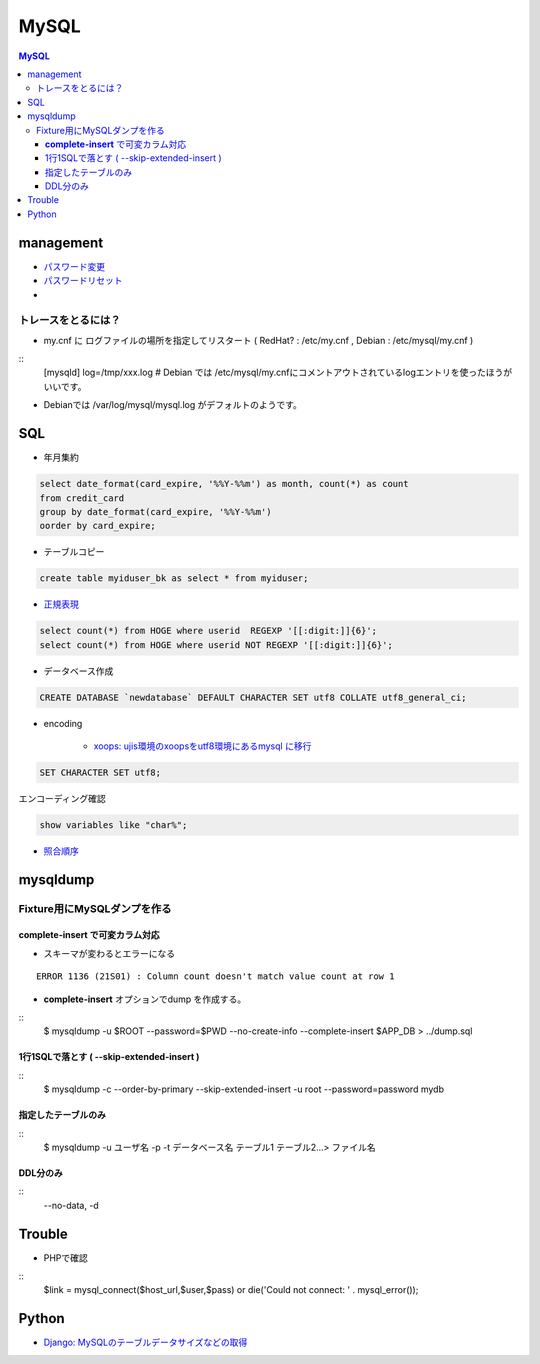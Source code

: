 ===========
MySQL
===========

.. contents:: MySQL

management
===============

- `パスワード変更 <http://hdknr.com/post/80662982/mysql-set-password-for>`_
- `パスワードリセット <http://dev.mysql.com/doc/refman/4.1/ja/resetting-permissions.html>`_
- 

トレースをとるには？
------------------------------------

- my.cnf に ログファイルの場所を指定してリスタート ( RedHat? : /etc/my.cnf , Debian : /etc/mysql/my.cnf )

::
    [mysqld]
    log=/tmp/xxx.log
    # Debian では /etc/mysql/my.cnfにコメントアウトされているlogエントリを使ったほうがいいです。

- Debianでは /var/log/mysql/mysql.log がデフォルトのようです。 

SQL
=====

- 年月集約

.. code-block:: mysql

    select date_format(card_expire, '%%Y-%%m') as month, count(*) as count 
    from credit_card  
    group by date_format(card_expire, '%%Y-%%m')
    oorder by card_expire;

- テーブルコピー

.. code-block:: mysql

     create table myiduser_bk as select * from myiduser;


- `正規表現 <http://dev.mysql.com/doc/refman/5.1/ja/regexp.html>`_

.. code-block:: mysql
    
    select count(*) from HOGE where userid  REGEXP '[[:digit:]]{6}';
    select count(*) from HOGE where userid NOT REGEXP '[[:digit:]]{6}';

- データベース作成


.. code-block:: mysql

    CREATE DATABASE `newdatabase` DEFAULT CHARACTER SET utf8 COLLATE utf8_general_ci;


- encoding

    - `xoops: ujis環境のxoopsをutf8環境にあるmysql に移行 <http://hidelafoglia.livejournal.com/47093.html>`_

.. code-block:: mysql

    SET CHARACTER SET utf8;

エンコーディング確認

.. code-block:: mysql

     show variables like "char%";

- `照合順序 <http://harajuku-tech.posterous.com/mysql37-collationitpro>`_



mysqldump
===================================


Fixture用にMySQLダンプを作る
---------------------------------------------

**complete-insert**  で可変カラム対応
^^^^^^^^^^^^^^^^^^^^^^^^^^^^^^^^^^^^^^^^^^^^^^^^^^^^^^^

- スキーマが変わるとエラーになる

::

    ERROR 1136 (21S01) : Column count doesn't match value count at row 1

- **complete-insert**  オプションでdump を作成する。

::
    $ mysqldump -u $ROOT --password=$PWD --no-create-info --complete-insert  $APP_DB > ../dump.sql 


1行1SQLで落とす ( --skip-extended-insert )
^^^^^^^^^^^^^^^^^^^^^^^^^^^^^^^^^^^^^^^^^^^^^^^^^^^^^^^

::
    $ mysqldump -c --order-by-primary --skip-extended-insert -u root --password=password mydb



指定したテーブルのみ
^^^^^^^^^^^^^^^^^^^^^^^^^^^^^^

::
    $ mysqldump -u ユーザ名 -p -t データベース名 テーブル1 テーブル2...> ファイル名


DDL分のみ
^^^^^^^^^^^

::
    --no-data, -d 


Trouble
===========

- PHPで確認

::
      $link = mysql_connect($host_url,$user,$pass) or  die('Could not connect: ' . mysql_error());



Python
=======

- `Django: MySQLのテーブルデータサイズなどの取得 <http://harajuku-tech.posterous.com/django-mysql>`_

